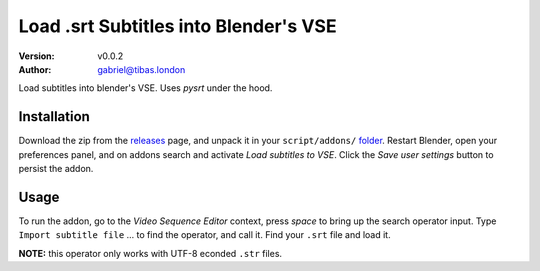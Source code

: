 Load .srt Subtitles into Blender's VSE
========================================
:Version: v0.0.2
:Author: gabriel@tibas.london

Load subtitles into blender's VSE.
Uses `pysrt` under the hood.

.. image:: screenshot.png

Installation
------------

Download the zip from the releases_ page, and unpack it in your ``script/addons/`` folder_.
Restart Blender, open your preferences panel, and on addons search and activate `Load subtitles to VSE`.
Click the `Save user settings` button to persist the addon.

Usage
-----

To run the addon, go to the `Video Sequence Editor` context, press `space` to bring up the search operator input.
Type ``Import subtitle file`` ... to find the operator, and call it.
Find your ``.srt`` file and load it.

**NOTE:** this operator only works with UTF-8 econded ``.str`` files.

.. _releases: https://github.com/gabrielmontagne/blender-addon-load-subtitles-to-vse/releases

.. _folder: https://docs.blender.org/manual/en/dev/getting_started/installing/configuration/directories.html

